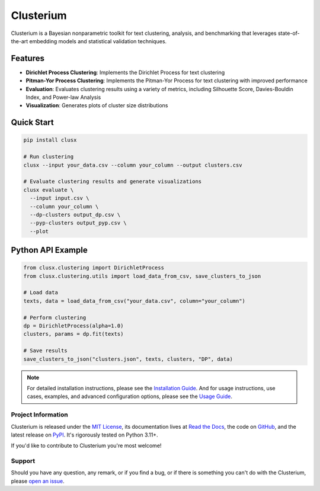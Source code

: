==========
Clusterium
==========

|ci| |codecov| |docs|

.. -teaser-begin-

Clusterium is a Bayesian nonparametric toolkit for text clustering, analysis,
and benchmarking that leverages state-of-the-art embedding models and statistical
validation techniques.

.. -teaser-end-

.. -overview-begin-

Features
--------

- **Dirichlet Process Clustering**: Implements the Dirichlet Process for text clustering
- **Pitman-Yor Process Clustering**: Implements the Pitman-Yor Process for text clustering with improved performance
- **Evaluation**: Evaluates clustering results using a variety of metrics, including Silhouette Score, Davies-Bouldin Index, and Power-law Analysis
- **Visualization**: Generates plots of cluster size distributions

Quick Start
-----------

.. code-block:: bash

   pip install clusx

   # Run clustering
   clusx --input your_data.csv --column your_column --output clusters.csv

   # Evaluate clustering results and generate visualizations
   clusx evaluate \
     --input input.csv \
     --column your_column \
     --dp-clusters output_dp.csv \
     --pyp-clusters output_pyp.csv \
     --plot

Python API Example
------------------

.. code-block:: python

   from clusx.clustering import DirichletProcess
   from clusx.clustering.utils import load_data_from_csv, save_clusters_to_json

   # Load data
   texts, data = load_data_from_csv("your_data.csv", column="your_column")

   # Perform clustering
   dp = DirichletProcess(alpha=1.0)
   clusters, params = dp.fit(texts)

   # Save results
   save_clusters_to_json("clusters.json", texts, clusters, "DP", data)


.. note::

   For detailed installation instructions, please see the `Installation Guide <https://clusterium.readthedocs.io/en/latest/installation.html>`_.
   And for usage instructions, use cases, examples, and advanced configuration options, please see the `Usage Guide <https://clusterium.readthedocs.io/en/latest/usage.html>`_.

.. -overview-end-

.. -project-information-begin-

Project Information
===================

Clusterium is released under the `MIT License <https://choosealicense.com/licenses/mit/>`_,
its documentation lives at `Read the Docs <https://clusterium.readthedocs.io/>`_,
the code on `GitHub <https://github.com/sergeyklay/clusterium>`_,
and the latest release on `PyPI <https://pypi.org/project/clusterium/>`_.
It's rigorously tested on Python 3.11+.

If you'd like to contribute to Clusterium you're most welcome!

.. -project-information-end-

.. -support-begin-

Support
=======

Should you have any question, any remark, or if you find a bug, or if there is
something you can't do with the Clusterium, please
`open an issue <https://github.com/sergeyklay/clusterium/issues>`_.

.. -support-end-

.. |ci| image:: https://github.com/sergeyklay/clusterium/actions/workflows/ci.yml/badge.svg
   :target: https://github.com/sergeyklay/clusterium/actions/workflows/ci.yml
   :alt: CI

.. |codecov| image:: https://codecov.io/gh/sergeyklay/clusterium/branch/main/graph/badge.svg?token=T5d9KTXtqP
   :target: https://codecov.io/gh/sergeyklay/clusterium
   :alt: Coverage

.. |docs| image:: https://readthedocs.org/projects/clusterium/badge/?version=latest
   :target: https://clusterium.readthedocs.io/en/latest/?badge=latest
   :alt: Docs
